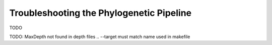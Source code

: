 .. _troubleshooting_phylo:

Troubleshooting the Phylogenetic Pipeline
=========================================

TODO

TODO: MaxDepth not found in depth files .. --target must match name used in makefile